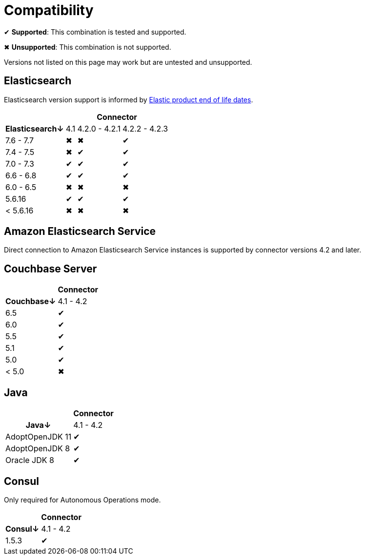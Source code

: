 = Compatibility

✔ *Supported*: This combination is tested and supported.

✖ *Unsupported*: This combination is not supported.

Versions not listed on this page may work but are untested and unsupported.


== Elasticsearch

Elasticsearch version support is informed by https://www.elastic.co/support/eol[Elastic product end of life dates].

[%autowidth,cols="^,3*^"]
|===
 |             3+h| Connector
h| Elasticsearch↓ | 4.1 | 4.2.0 - 4.2.1 | 4.2.2 - 4.2.3
 | 7.6 - 7.7      | ✖   | ✖             | ✔
 | 7.4 - 7.5      | ✖   | ✔             | ✔
 | 7.0 - 7.3      | ✔   | ✔             | ✔
 | 6.6 - 6.8      | ✔   | ✔             | ✔
 | 6.0 - 6.5      | ✖   | ✖             | ✖
 | 5.6.16         | ✔   | ✔             | ✔
 | < 5.6.16       | ✖   | ✖             | ✖
|===


== Amazon Elasticsearch Service

Direct connection to Amazon Elasticsearch Service instances is supported by connector versions 4.2 and later.


== Couchbase Server

[%autowidth,cols="^,1*^"]
|===
 |           h| Connector
h| Couchbase↓ | 4.1 - 4.2
 | 6.5        | ✔
 | 6.0        | ✔
 | 5.5        | ✔
 | 5.1        | ✔
 | 5.0        | ✔
 | < 5.0      | ✖
|===


== Java

[%autowidth,cols="^,1*^"]
|===
 |                 1+h| Connector
h| Java↓            | 4.1 - 4.2
 | AdoptOpenJDK 11  | ✔
 | AdoptOpenJDK 8   | ✔
 | Oracle JDK 8     | ✔
|===


== Consul

Only required for Autonomous Operations mode.

[%autowidth,cols="^,1*^"]
|===
 |           h| Connector
h| Consul↓    | 4.1 - 4.2
 | 1.5.3      | ✔
|===
